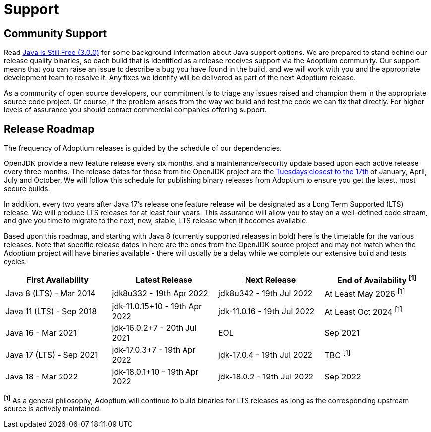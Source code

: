 = Support
:page-authors: gdams, karianna, sxa, tellison, SueChaplain, sxa555, mvitz, ParkerM, M-Davies, Malax, lasombra, practicalli-john, jeffalder, hendrikebbers, douph1, andrew-m-leonard, mr-david-owens, DanHeidinga

== Community Support

Read https://medium.com/@javachampions/java-is-still-free-3-0-0-ocrt-2021-bca75c88d23b[Java Is Still Free (3.0.0)] for some background information about Java
support options. We are prepared to stand behind our release quality
binaries, so each build that is identified as a release receives support
via the Adoptium community. Our support means that you can raise an
issue to describe a bug you have found in the build, and we will work
with you and the appropriate development team to resolve it. Any fixes
we identify will be delivered as part of the next Adoptium release.

As a community of open source developers, our commitment is to triage
any issues raised and champion them in the appropriate source code
project. Of course, if the problem arises from the way we build and test
the code we can fix that directly. For higher levels of assurance you
should contact commercial companies offering support.

== Release Roadmap

The frequency of Adoptium releases is guided by the schedule of our
dependencies.

OpenJDK provide a new feature release every six months, and a
maintenance/security update based upon each active release every three
months. The release dates for those from the OpenJDK project are the
https://www.oracle.com/security-alerts/[Tuesdays closest to the 17th] of
January, April, July and October. We will follow this schedule for
publishing binary releases from Adoptium to ensure you get the latest,
most secure builds.

In addition, every two years after Java 17's release one feature release
will be designated as a Long Term Supported (LTS) release. We will
produce LTS releases for at least four years. This assurance will allow
you to stay on a well-defined code stream, and give you time to migrate
to the next, new, stable, LTS release when it becomes available.

Based upon this roadmap, and starting with Java 8 (currently supported
releases in bold) here is the timetable for the various releases. Note
that specific release dates in here are the ones from the OpenJDK source
project and may not match when the Adoptium project will have binaries
available - there will usually be a delay while we complete our
extensive build and tests cycles.

[width="100%",cols="25%,25%,25%,25%",options="header",]
|=======================================================================
|First Availability | Latest Release | Next Release | End of Availability ^[1]^
|Java 8 (LTS) - Mar 2014 | jdk8u332 - 19th Apr 2022 | jdk8u342 - 19th Jul 2022 | At Least May 2026 ^[1]^
|Java 11 (LTS) - Sep 2018 | jdk-11.0.15+10 - 19th Apr 2022 | jdk-11.0.16 - 19th Jul 2022 | At Least Oct 2024 ^[1]^
|Java 16 - Mar 2021 | jdk-16.0.2+7 - 20th Jul 2021 | EOL | Sep 2021
|Java 17 (LTS) - Sep 2021 | jdk-17.0.3+7 - 19th Apr 2022 | jdk-17.0.4 - 19th Jul 2022 | TBC ^[1]^
|Java 18 - Mar 2022 |jdk-18.0.1+10 - 19th Apr 2022 | jdk-18.0.2 - 19th Jul 2022 | Sep 2022
|=======================================================================

^[1]^ As a general philosophy, Adoptium will continue to build binaries
for LTS releases as long as the corresponding upstream source is
actively maintained.
